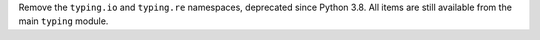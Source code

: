 Remove the ``typing.io`` and ``typing.re`` namespaces, deprecated since Python
3.8. All items are still available from the main ``typing`` module.
